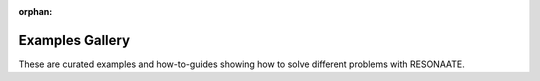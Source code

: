 :orphan:

Examples Gallery
================

These are curated examples and how-to-guides showing how to solve different problems with RESONAATE.
